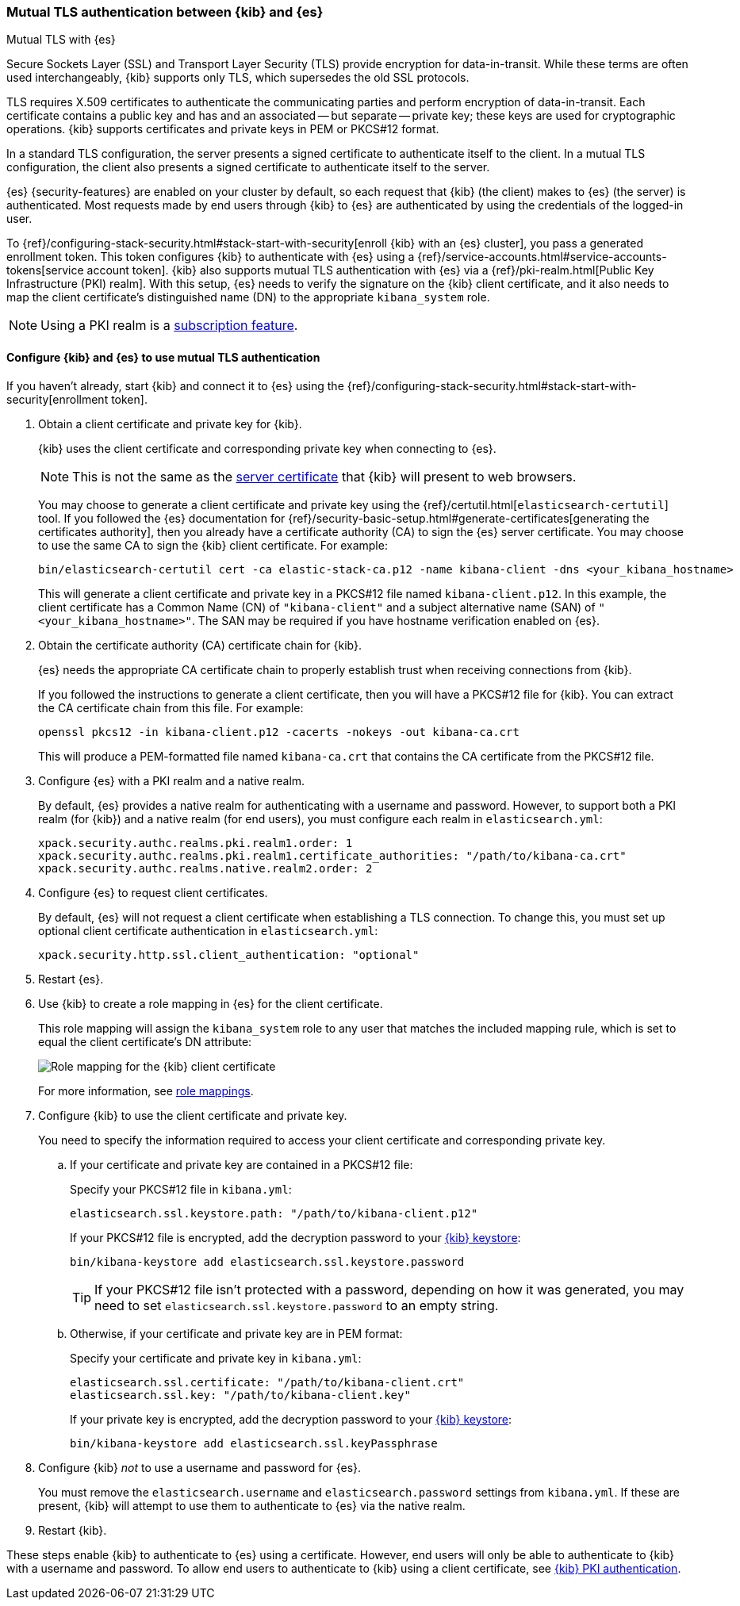 [role="xpack"]
[[elasticsearch-mutual-tls]]
=== Mutual TLS authentication between {kib} and {es}
++++
<titleabbrev>Mutual TLS with {es}</titleabbrev>
++++

Secure Sockets Layer (SSL) and Transport Layer Security (TLS) provide encryption
for data-in-transit. While these terms are often used interchangeably, {kib}
supports only TLS, which supersedes the old SSL protocols.

TLS requires X.509 certificates to authenticate the communicating parties and
perform encryption of data-in-transit. Each certificate contains a public key
and has and an associated -- but separate -- private key; these keys are used
for cryptographic operations. {kib} supports certificates and private keys in
PEM or PKCS#12 format.

In a standard TLS configuration, the server presents a signed certificate to
authenticate itself to the client. In a mutual TLS configuration, the client
also presents a signed certificate to authenticate itself to the server.

{es} {security-features} are enabled on your cluster by default, so each request
that {kib} (the client) makes to {es} (the server) is authenticated. Most
requests made by end users through {kib} to {es} are authenticated by using the
credentials of the logged-in user.

To {ref}/configuring-stack-security.html#stack-start-with-security[enroll {kib} with an {es} cluster], you pass a generated enrollment token. This token 
configures {kib} to authenticate with {es} using a
{ref}/service-accounts.html#service-accounts-tokens[service account token].
{kib} also supports mutual TLS authentication with {es} via a
{ref}/pki-realm.html[Public Key Infrastructure (PKI) realm]. With this setup,
{es} needs to verify the signature on the {kib} client certificate, and it also
needs to map the client certificate's distinguished name (DN) to the appropriate
`kibana_system` role.

NOTE: Using a PKI realm is a https://www.elastic.co/subscriptions[subscription feature].

[discrete]
==== Configure {kib} and {es} to use mutual TLS authentication

If you haven't already, start {kib} and connect it to {es} using the
{ref}/configuring-stack-security.html#stack-start-with-security[enrollment token].

. Obtain a client certificate and private key for {kib}.
+
--
{kib} uses the client certificate and corresponding private key when connecting to {es}.

NOTE: This is not the same as the <<configuring-tls-browser-kib,server certificate>> that {kib} will present to web browsers.

You may choose to generate a client certificate and private key using the {ref}/certutil.html[`elasticsearch-certutil`] tool. If you followed the {es} documentation for {ref}/security-basic-setup.html#generate-certificates[generating the certificates authority], then you already have a certificate authority (CA) to sign
the {es} server certificate. You may choose to use the same CA to sign the {kib}
client certificate. For example:

[source,sh]
----
bin/elasticsearch-certutil cert -ca elastic-stack-ca.p12 -name kibana-client -dns <your_kibana_hostname>
----

This will generate a client certificate and private key in a PKCS#12 file named `kibana-client.p12`. In this example, the client certificate
has a Common Name (CN) of `"kibana-client"` and a subject alternative name (SAN) of `"<your_kibana_hostname>"`. The SAN may be required if
you have hostname verification enabled on {es}.
--

. Obtain the certificate authority (CA) certificate chain for {kib}.
+
--
{es} needs the appropriate CA certificate chain to properly establish trust when receiving connections from {kib}.

If you followed the instructions to generate a client certificate, then you will have a PKCS#12 file for {kib}. You can extract the CA
certificate chain from this file. For example:

[source,sh]
----
openssl pkcs12 -in kibana-client.p12 -cacerts -nokeys -out kibana-ca.crt
----

This will produce a PEM-formatted file named `kibana-ca.crt` that contains the CA certificate from the PKCS#12 file.
--

. Configure {es} with a PKI realm and a native realm.
+
--
By default, {es} provides a native realm for authenticating with a username and password. However, to support both a PKI realm (for {kib})
and a native realm (for end users), you must configure each realm in `elasticsearch.yml`:

[source,yaml]
----
xpack.security.authc.realms.pki.realm1.order: 1
xpack.security.authc.realms.pki.realm1.certificate_authorities: "/path/to/kibana-ca.crt"
xpack.security.authc.realms.native.realm2.order: 2
----
--

. Configure {es} to request client certificates.
+
--
By default, {es} will not request a client certificate when establishing a TLS connection. To change this, you must set up optional client
certificate authentication in `elasticsearch.yml`:

[source,yaml]
----
xpack.security.http.ssl.client_authentication: "optional"
----
--

. Restart {es}.

. Use {kib} to create a role mapping in {es} for the client certificate.
+
--
This role mapping will assign the `kibana_system` role to any user that matches the included mapping rule, which is set to equal the client
certificate's DN attribute:

[role="screenshot"]
image:security/images/mutual-tls-role-mapping.png["Role mapping for the {kib} client certificate"]

For more information, see <<role-mappings,role mappings>>.
--

. Configure {kib} to use the client certificate and private key.
+
You need to specify the information required to access your client certificate and corresponding private key.

.. If your certificate and private key are contained in a PKCS#12 file:
+
--
Specify your PKCS#12 file in `kibana.yml`:

[source,yaml]
----
elasticsearch.ssl.keystore.path: "/path/to/kibana-client.p12"
----

If your PKCS#12 file is encrypted, add the decryption password to your <<secure-settings,{kib} keystore>>:

[source,yaml]
----
bin/kibana-keystore add elasticsearch.ssl.keystore.password
----

TIP: If your PKCS#12 file isn't protected with a password, depending on how it was generated, you may need to set
`elasticsearch.ssl.keystore.password` to an empty string.
--

.. Otherwise, if your certificate and private key are in PEM format:
+
--
Specify your certificate and private key in `kibana.yml`:

[source,yaml]
----
elasticsearch.ssl.certificate: "/path/to/kibana-client.crt"
elasticsearch.ssl.key: "/path/to/kibana-client.key"
----

If your private key is encrypted, add the decryption password to your <<secure-settings,{kib} keystore>>:

[source,yaml]
----
bin/kibana-keystore add elasticsearch.ssl.keyPassphrase
----
--

. Configure {kib} _not_ to use a username and password for {es}.
+
You must remove the `elasticsearch.username` and `elasticsearch.password` settings from `kibana.yml`. If these are present, {kib} will
attempt to use them to authenticate to {es} via the native realm.

. Restart {kib}.

These steps enable {kib} to authenticate to {es} using a certificate. However, end users will only be able to authenticate to
{kib} with a username and password. To allow end users to authenticate to {kib} using a client certificate, see <<pki-authentication,{kib}
PKI authentication>>.
